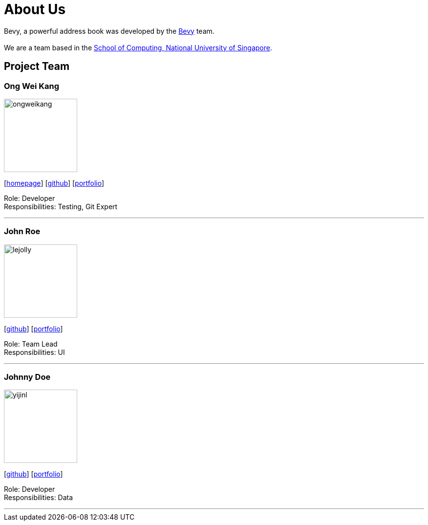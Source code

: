 = About Us
:relfileprefix: team/
ifdef::env-github,env-browser[:outfilesuffix: .adoc]
:imagesDir: images
:stylesDir: stylesheets

Bevy, a powerful address book was developed by the https://github.com/orgs/CS2103AUG2017-T16-B3/teams/developers/members[Bevy] team. +
{empty} +
We are a team based in the http://www.comp.nus.edu.sg[School of Computing, National University of Singapore].

== Project Team

=== Ong Wei Kang
image::ongweikang.jpg[width="150", align="left"]
{empty}[http://johnweikangong.github.io[homepage]] [https://github.com/johnweikangong[github]] [<<#, portfolio>>]

Role: Developer +
Responsibilities: Testing, Git Expert

'''

=== John Roe
image::lejolly.jpg[width="150", align="left"]
{empty}[http://github.com/lejolly[github]] [<<johndoe#, portfolio>>]

Role: Team Lead +
Responsibilities: UI

'''

=== Johnny Doe
image::yijinl.jpg[width="150", align="left"]
{empty}[http://github.com/yijinl[github]] [<<johndoe#, portfolio>>]

Role: Developer +
Responsibilities: Data

'''

